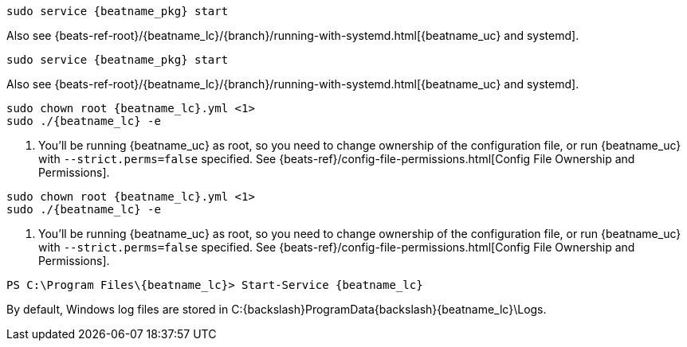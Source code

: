 // tag::deb[]

:beatname_url: {beats-ref-root}/{beatname_lc}/{branch}

["source","sh",subs="attributes"]
----------------------------------------------------------------------
sudo service {beatname_pkg} start
----------------------------------------------------------------------

Also see {beatname_url}/running-with-systemd.html[{beatname_uc} and systemd].
// end::deb[]

// tag::rpm[]
["source","sh",subs="attributes"]
----------------------------------------------------------------------
sudo service {beatname_pkg} start
----------------------------------------------------------------------

Also see {beatname_url}/running-with-systemd.html[{beatname_uc} and systemd].

// end::rpm[]

// tag::mac[]
ifndef::has_modules_command[]
["source","sh",subs="attributes,callouts"]
----------------------------------------------------------------------
sudo chown root {beatname_lc}.yml <1>
sudo ./{beatname_lc} -e
----------------------------------------------------------------------
<1> You'll be running {beatname_uc} as root, so you need to change ownership
of the configuration file, or run {beatname_uc} with `--strict.perms=false`
specified. See
{beats-ref}/config-file-permissions.html[Config File Ownership and Permissions].
endif::has_modules_command[]
ifdef::has_modules_command[]
["source","sh",subs="attributes,callouts"]
----------------------------------------------------------------------
sudo chown root {beatname_lc}.yml <1>
sudo chown root modules.d/{modulename}.yml <1>
sudo ./{beatname_lc} -e
----------------------------------------------------------------------
<1> You'll be running {beatname_uc} as root, so you need to change ownership of the
configuration file and any configurations enabled in the `modules.d` directory,
or run {beatname_uc} with `--strict.perms=false` specified. See
{beats-ref}/config-file-permissions.html[Config File Ownership and Permissions].
endif::has_modules_command[]
// end::mac[]

// tag::linux[]

ifndef::has_modules_command[]
["source","sh",subs="attributes,callouts"]
----------------------------------------------------------------------
sudo chown root {beatname_lc}.yml <1>
sudo ./{beatname_lc} -e
----------------------------------------------------------------------
<1> You'll be running {beatname_uc} as root, so you need to change ownership
of the configuration file, or run {beatname_uc} with `--strict.perms=false`
specified. See
{beats-ref}/config-file-permissions.html[Config File Ownership and Permissions].
endif::has_modules_command[]
ifdef::has_modules_command[]
["source","sh",subs="attributes,callouts"]
----------------------------------------------------------------------
sudo chown root {beatname_lc}.yml <1>
sudo chown root modules.d/{modulename}.yml <1>
sudo ./{beatname_lc} -e
----------------------------------------------------------------------
<1> You'll be running {beatname_uc} as root, so you need to change ownership of the
configuration file and any configurations enabled in the `modules.d` directory,
or run {beatname_uc} with `--strict.perms=false` specified. See
{beats-ref}/config-file-permissions.html[Config File Ownership and Permissions].
endif::has_modules_command[]

// end::linux[]

// tag::win[]
["source","sh",subs="attributes"]
----------------------------------------------------------------------
PS C:{backslash}Program Files{backslash}{beatname_lc}> Start-Service {beatname_lc}
----------------------------------------------------------------------

By default, Windows log files are stored in +C:{backslash}ProgramData{backslash}{beatname_lc}\Logs+.

ifeval::["{beatname_lc}"=="metricbeat"]
NOTE: On Windows, statistics about system load and swap usage are currently
not captured
endif::[]

// end::win[]
